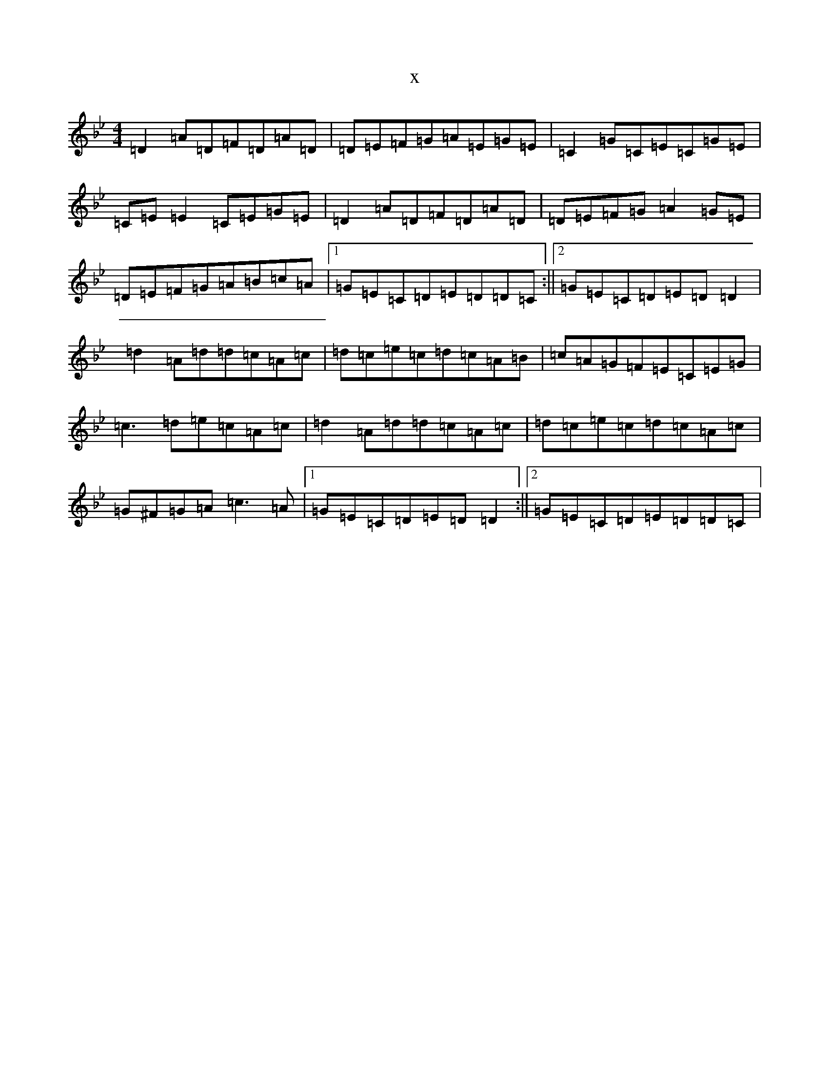 X:1157
T:x
L:1/8
M:4/4
K: C Dorian
=D2=A=D=F=D=A=D|=D=E=F=G=A=E=G=E|=C2=G=C=E=C=G=E|=C=E=E2=C=E=G=E|=D2=A=D=F=D=A=D|=D=E=F=G=A2=G=E|=D=E=F=G=A=B=c=A|1=G=E=C=D=E=D=D=C:||2=G=E=C=D=E=D=D2|=d2=A=d=d=c=A=c|=d=c=e=c=d=c=A=B|=c=A=G=F=E=C=E=G|=c3=d=e=c=A=c|=d2=A=d=d=c=A=c|=d=c=e=c=d=c=A=c|=G^F=G=A=c3=A|1=G=E=C=D=E=D=D2:||2=G=E=C=D=E=D=D=C|